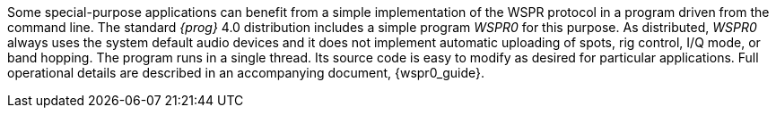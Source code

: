 Some special-purpose applications can benefit from a simple
implementation of the WSPR protocol in a program driven from the
command line.  The standard _{prog}_ 4.0 distribution includes a
simple program _WSPR0_ for this purpose.  As distributed, _WSPR0_
always uses the system default audio devices and it does not implement
automatic uploading of spots, rig control, I/Q mode, or band hopping.
The program runs in a single thread. Its source code is easy to modify
as desired for particular applications. Full operational details are
described in an accompanying document, {wspr0_guide}.

